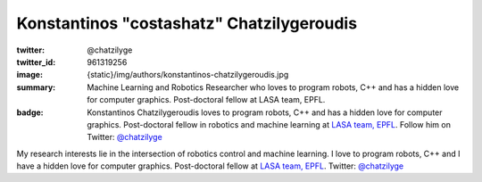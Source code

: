 Konstantinos "costashatz" Chatzilygeroudis
##########################################

:twitter: @chatzilyge
:twitter_id: 961319256
:image: {static}/img/authors/konstantinos-chatzilygeroudis.jpg
:summary: Machine Learning and Robotics Researcher who loves to program robots,
    C++ and has a hidden love for computer graphics. Post-doctoral fellow at
    LASA team, EPFL.
:badge: Konstantinos Chatzilygeroudis loves to program robots, C++ and has a
    hidden love for computer graphics. Post-doctoral fellow in robotics and
    machine learning at `LASA team, EPFL <http://lasa.epfl.ch/>`_. Follow him
    on Twitter: `@chatzilyge <https://twitter.com/chatzilyge>`_

My research interests lie in the intersection of robotics control and machine
learning. I love to program robots, C++ and I have a hidden love for computer
graphics. Post-doctoral fellow at `LASA team, EPFL <http://lasa.epfl.ch/>`_.
Twitter: `@chatzilyge <https://twitter.com/chatzilyge>`_
